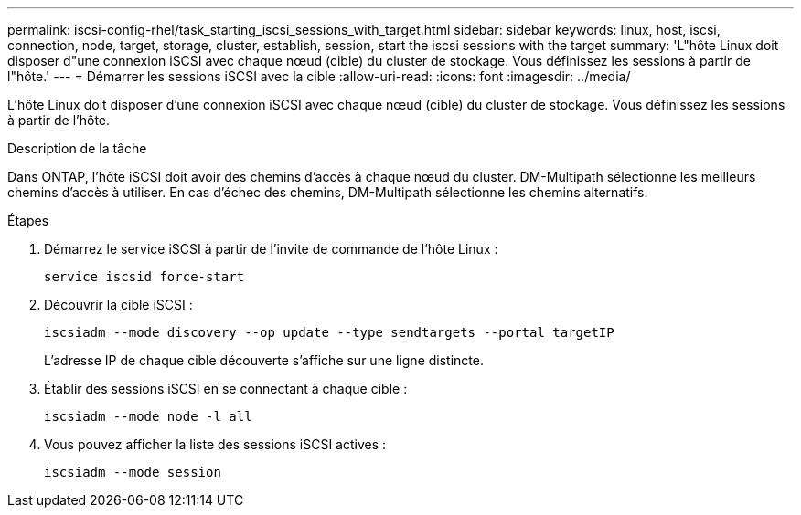 ---
permalink: iscsi-config-rhel/task_starting_iscsi_sessions_with_target.html 
sidebar: sidebar 
keywords: linux, host, iscsi, connection, node, target, storage, cluster, establish, session, start the iscsi sessions with the target 
summary: 'L"hôte Linux doit disposer d"une connexion iSCSI avec chaque nœud (cible) du cluster de stockage. Vous définissez les sessions à partir de l"hôte.' 
---
= Démarrer les sessions iSCSI avec la cible
:allow-uri-read: 
:icons: font
:imagesdir: ../media/


[role="lead"]
L'hôte Linux doit disposer d'une connexion iSCSI avec chaque nœud (cible) du cluster de stockage. Vous définissez les sessions à partir de l'hôte.

.Description de la tâche
Dans ONTAP, l'hôte iSCSI doit avoir des chemins d'accès à chaque nœud du cluster. DM-Multipath sélectionne les meilleurs chemins d'accès à utiliser. En cas d'échec des chemins, DM-Multipath sélectionne les chemins alternatifs.

.Étapes
. Démarrez le service iSCSI à partir de l'invite de commande de l'hôte Linux :
+
`service iscsid force-start`

. Découvrir la cible iSCSI :
+
`iscsiadm --mode discovery --op update --type sendtargets --portal targetIP`

+
L'adresse IP de chaque cible découverte s'affiche sur une ligne distincte.

. Établir des sessions iSCSI en se connectant à chaque cible :
+
`iscsiadm --mode node -l all`

. Vous pouvez afficher la liste des sessions iSCSI actives :
+
`iscsiadm --mode session`


